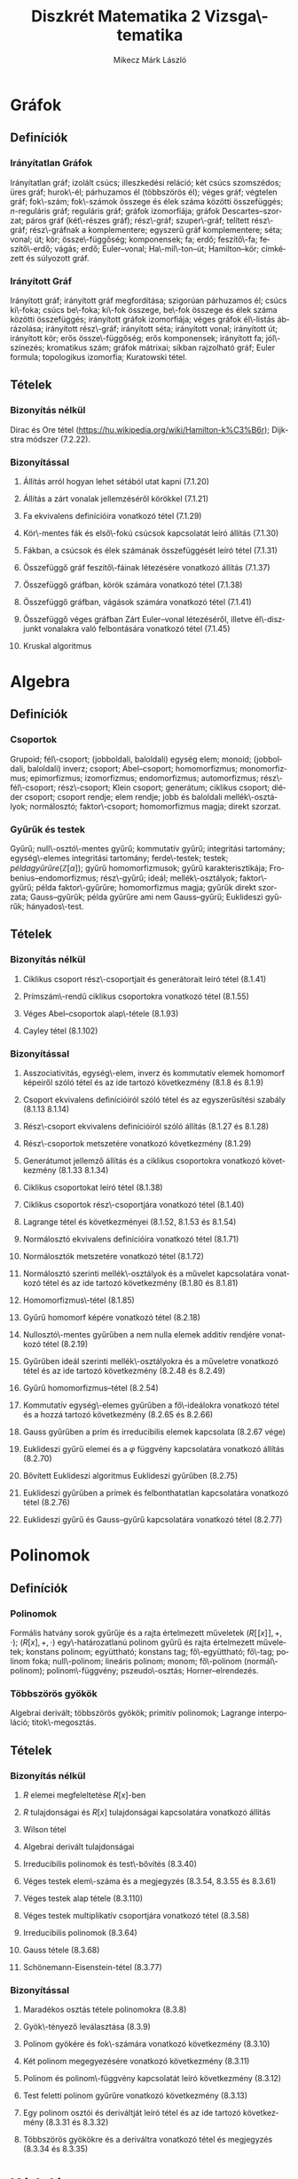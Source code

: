 # -*- mode: org; mode: flyspell; ispell-local-dictionary: "hu" -*-
#+OPTIONS: toc:nil
#+LATEX_HEADER: \usepackage{paralist}
#+LATEX_HEADER: \renewenvironment{enumerate}[1]{\begin{compactenum}#1}{\end{compactenum}}

#+TITLE: Diszkrét Matematika 2 Vizsga\-tematika
#+AUTHOR: Mikecz Márk László
#+EMAIL: mikecz.mark.laszlo[at]gmail[dot]com
#+LANGUAGE: hu

* Gráfok
** Definíciók
*** Irányítatlan Gráfok
    Irányítatlan gráf; izolált csúcs; illeszkedési reláció; két csúcs
    szomszédos; üres gráf; hurok\-él; párhuzamos él (többszörös él);
    véges gráf; végtelen gráf; fok\-szám; fok\-számok összege és élek
    száma közötti összefüggés; \(n\)-reguláris gráf; reguláris gráf;
    gráfok izomorfiája; gráfok Descartes--szorzat; páros gráf
    (két\-részes gráf); rész\-gráf; szuper\-gráf; telített rész\-gráf;
    rész\-gráfnak a komplementere; egyszerű gráf komplementere; séta;
    vonal; út; kör; össze\-függőség; komponensek; fa; erdő;
    feszítő\-fa; feszítő\-erdő; vágás; erdő; Euler--vonal;
    Ha\-mil\-ton--út; Hamilton--kör; címkézett és súlyozott gráf.
*** Irányított Gráf
    Irányított gráf; irányított gráf megfordítása; szigorúan
    párhuzamos él; csúcs ki\-foka; csúcs be\-foka; ki\-fok összege,
    be\-fok összege és élek száma közötti összefüggés; irányított
    gráfok izomorfiája; véges gráfok él\-listás ábrázolása; irányított
    rész\-gráf; irányított séta; irányított vonal; irányított út;
    irányított kör; erős össze\-függőség; erős komponensek; irányított
    fa; jól\-színezés; kromatikus szám; gráfok mátrixai; síkban
    rajzolható gráf; Euler formula; topologikus izomorfia; Kuratowski
    tétel.
** Tételek
*** Bizonyítás nélkül
    Dirac és Ore tétel
     (https://hu.wikipedia.org/wiki/Hamilton-k%C3%B6r); Dijkstra
     módszer (7.2.22).
*** Bizonyítással
**** Állítás arról hogyan lehet sétából utat kapni (7.1.20)
**** Állítás a zárt vonalak jellemzéséről körökkel (7.1.21)
**** Fa ekvivalens definícióira vonatkozó tétel (7.1.29)
**** Kör\-mentes fák és első\-fokú csúcsok kapcsolatát leíró állítás (7.1.30)
**** Fákban, a csúcsok és élek számának összefüggését leíró tétel (7.1.31)
**** Összefüggő gráf feszítő\-fáinak létezésére vonatkozó állítás (7.1.37)
**** Összefüggő gráfban, körök számára vonatkozó tétel (7.1.38)
**** Összefüggő gráfban, vágások számára vonatkozó tétel (7.1.41)
**** Összefüggő véges gráfban Zárt Euler--vonal létezéséről, illetve él\-diszjunkt vonalakra való felbontására vonatkozó tétel (7.1.45)
**** Kruskal algoritmus
* Algebra
** Definíciók
*** Csoportok
    Grupoid; fél\-csoport; (jobboldali, baloldali) egység elem;
    monoid; (jobboldali, baloldali) inverz; csoport; Abel--csoport;
    homomorfizmus; monomorfizmus; epimorfizmus; izomorfizmus;
    endomorfizmus; automorfizmus; rész\-fél\-csoport; rész\-csoport;
    Klein csoport; generátum; ciklikus csoport; diéder csoport;
    csoport rendje; elem rendje; jobb és baloldali mellék\-osztályok;
    normálosztó; faktor\-csoport; homomorfizmus magja; direkt szorzat.
*** Gyűrűk és testek
    Gyűrű; null\-osztó\-mentes gyűrű; kommutatív gyűrű; integritási
    tartomány; egység\-elemes integritási tartomány; ferde\-testek;
    testek; $példa gyűrűre (\mathbb{Z}[\alpha])$; gyűrű
    homomorfizmusok; gyűrű karakterisztikája;
    Frobenius--endomorfizmus; rész\-gyűrű; ideál; mellék\-osztályok;
    faktor\-gyűrű; példa faktor\-gyűrűre; homomorfizmus magja; gyűrűk
    direkt szorzata; Gauss--gyűrűk; példa gyűrűre ami nem
    Gauss--gyűrű; Euklideszi gyűrűk; hányados\-test.
** Tételek
*** Bizonyítás nélkül
**** Ciklikus csoport rész\-csoportjait és generátorait leíró tétel (8.1.41)
**** Prímszám\-rendű ciklikus csoportokra vonatkozó tétel (8.1.55)
**** Véges Abel--csoportok alap\-tétele (8.1.93)
**** Cayley tétel (8.1.102)
*** Bizonyítással
**** Asszociativitás, egység\-elem, inverz és kommutatív elemek homomorf képeiről szóló tétel és az ide tartozó következmény (8.1.8 és 8.1.9)
**** Csoport ekvivalens definícióiról szóló tétel és az egyszerűsítési szabály (8.1.13 8.1.14)
**** Rész\-csoport ekvivalens definícióiról szóló állítás (8.1.27 és 8.1.28)
**** Rész\-csoportok metszetére vonatkozó következmény (8.1.29)
**** Generátumot jellemző állítás és a ciklikus csoportokra vonatkozó következmény (8.1.33 8.1.34)
**** Ciklikus csoportokat leíró tétel (8.1.38)
**** Ciklikus csoportok rész\-csoportjára vonatkozó tétel (8.1.40)
**** Lagrange tétel és következményei (8.1.52, 8.1.53 és 8.1.54)
**** Normálosztó ekvivalens definícióira vonatkozó tétel (8.1.71)
**** Normálosztók metszetére vonatkozó tétel (8.1.72)
**** Normálosztó szerinti mellék\-osztályok és a művelet kapcsolatára vonatkozó tétel és az ide tartozó következmény (8.1.80 és 8.1.81)
**** Homomorfizmus\-tétel (8.1.85)
**** Gyűrű homomorf képére vonatkozó tétel (8.2.18)
**** Nullosztó\-mentes gyűrűben a nem nulla elemek additív rendjére vonatkozó tétel (8.2.19)
**** Gyűrűben ideál szerinti mellék\-osztályokra és a műveletre vonatkozó tétel és az ide tartozó következmény (8.2.48 és 8.2.49)
**** Gyűrű homomorfizmus--tétel (8.2.54)
**** Kommutatív egység\-elemes gyűrűben a fő\-ideálokra vonatkozó tétel és a hozzá tartozó következmény (8.2.65 és 8.2.66)
**** Gauss gyűrűben a prím és irreducibilis elemek kapcsolata (8.2.67 vége)
**** Euklideszi gyűrű elemei és a $\varphi$ függvény kapcsolatára vonatkozó állítás (8.2.70) 
**** Bővített Euklideszi algoritmus Euklideszi gyűrűben (8.2.75)
**** Euklideszi gyűrűben a prímek és felbonthatatlan kapcsolatára vonatkozó tétel (8.2.76)
**** Euklideszi gyűrű és Gauss--gyűrű kapcsolatára vonatkozó tétel (8.2.77)
* Polinomok
** Definíciók
*** Polinomok
   Formális hatvány sorok gyűrűje és a rajta értelmezett műveletek
   $(R[\![x]\!], +, \cdot)$; $(R[x],+,\cdot)$ egy\-határozatlanú
   polinom gyűrű és rajta értelmezett műveletek; konstans polinom;
   együttható; konstans tag; fő\-együttható; fő\-tag; polinom foka;
   null\-polinom; lineáris polinom; monom; fő\-polinom
   (normál\-polinom); polinom\-függvény; pszeudo\-osztás;
   Horner--elrendezés.
*** Többszörös gyökök
    Algebrai derivált; többszörös gyökök; primitív polinomok; Lagrange
    interpoláció; titok\-megosztás.
** Tételek
*** Bizonyítás nélkül
**** $R$ elemei megfeleltetése \(R[x]\)-ben
**** $R$ tulajdonságai és $R[x]$ tulajdonságai kapcsolatára vonatkozó állítás
**** Wilson tétel
**** Algebrai derivált tulajdonságai 
**** Irreducibilis polinomok és test\-bővítés (8.3.40)
**** Véges testek elem\-száma és a megjegyzés (8.3.54, 8.3.55 és 8.3.61)
**** Véges testek alap tétele (8.3.110)
**** Véges testek multiplikatív csoportjára vonatkozó tétel (8.3.58)
**** Irreducibilis polinomok (8.3.64)
**** Gauss tétele (8.3.68)
**** Schönemann-Eisenstein-tétel (8.3.77)
*** Bizonyítással
**** Maradékos osztás tétele polinomokra (8.3.8)
**** Gyök\-tényező leválasztása (8.3.9)
**** Polinom gyökére és fok\-számára vonatkozó következmény (8.3.10)
**** Két polinom megegyezésére vonatkozó következmény (8.3.11)
**** Polinom és polinom\-függvény kapcsolatát leíró következmény (8.3.12)
**** Test feletti polinom gyűrűre vonatkozó következmény (8.3.13)
**** Egy polinom osztói és deriváltját leíró tétel és az ide tartozó következmény (8.3.31 és 8.3.32)
**** Többszörös gyökökre és a deriváltra vonatkozó tétel és megjegyzés (8.3.34 és 8.3.35)
* Kódolás
** Definíciók
*** Forrás kódolás
    Gyakoriság; relatív gyakoriság egyedi információ\-tartalom;
    információ egysége; entrópia (vagy átlagos információ\-tartalom);
    relatív entrópia; felbontható (vagy egyértelműen dekódolható, vagy
    veszteség\-mentes) kód; betűnkénti kódolás; kód\-fa; prefix kód;
    egyenletes kód; vesszős kód; átlagos szó\-hossz; optimális kód.
*** Hiba\-korlátozó kódolás
    Paritás\-bit; \(t\)-hiba\-jelző kód, pontosan \(t\)-hiba\-jelző
    kód; Hamming távolság; Hamming súly; minimális távolságú
    dekódolás; \(t\)-hiba\-javító kód, pontosan \(t\)-hiba\-javító
    kód; tökéletes kód; MDS kód; lineáris kód; generátor mátrix;
    ellenőrző mátrix; szindróma; polinom kód; ciklikus kód.
** Tételek
*** Bizonyítás nélkül
**** McMillan-egyenlőtlenség (9.2.9)
**** Shannon tétele zajmentes csatornákra (9.2.15)
**** Shannon-kód létezése és Huffman kód (9.2.16 és 9.2.18)
**** Szindróma dekódolás (9.3.15)
*** Bizonyítással
**** Hamming korlát (9.3.11)
**** Singleton korlát (9.3.12)
